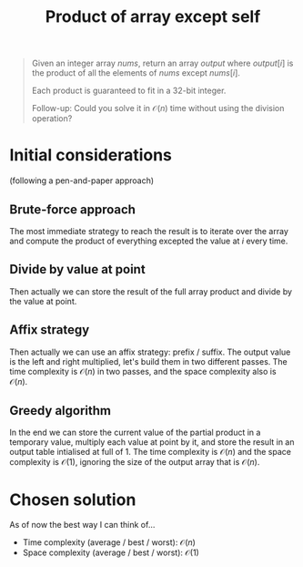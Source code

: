 #+TITLE:Product of array except self
#+PROPERTY: header-args :tangle problem_7_product_of_array_except_self.py
#+STARTUP: latexpreview
#+URL: https://chatgpt.com/c/67853fe8-da54-800e-8880-3ed7cb2f5d2e

#+BEGIN_QUOTE
Given an integer array $nums$, return an array $output$ where
$output[i]$ is the product of all the elements of $nums$ except
$nums[i]$.

Each product is guaranteed to fit in a 32-bit integer.

Follow-up: Could you solve it in $\mathcal{O}(n)$ time without using
the division operation?
#+END_QUOTE

* Initial considerations

(following a pen-and-paper approach)

** Brute-force approach

The most immediate strategy to reach the result is to iterate over the
array and compute the product of everything excepted the value at $i$
every time.

** Divide by value at point

Then actually we can store the result of the full array product and
divide by the value at point.

** Affix strategy

Then actually we can use an affix strategy: prefix / suffix. The
output value is the left and right multiplied, let's build them in two
different passes. The time complexity is $\mathcal{O}(n)$ in two
passes, and the space complexity also is $\mathcal{O}(n)$.

** Greedy algorithm

In the end we can store the current value of the partial product in a
temporary value, multiply each value at point by it, and store the
result in an output table intialised at full of $1$. The time
complexity is $\mathcal{O}(n)$ and the space complexity is
$\mathcal{O}(1)$, ignoring the size of the output array that is
$\mathcal{O}(n)$.

* Chosen solution

As of now the best way I can think of…

- Time complexity (average / best / worst): $\mathcal{O}(n)$
- Space complexity (average / best / worst): $\mathcal{O}(1)$

#+BEGIN_SRC python
#+END_SRC
